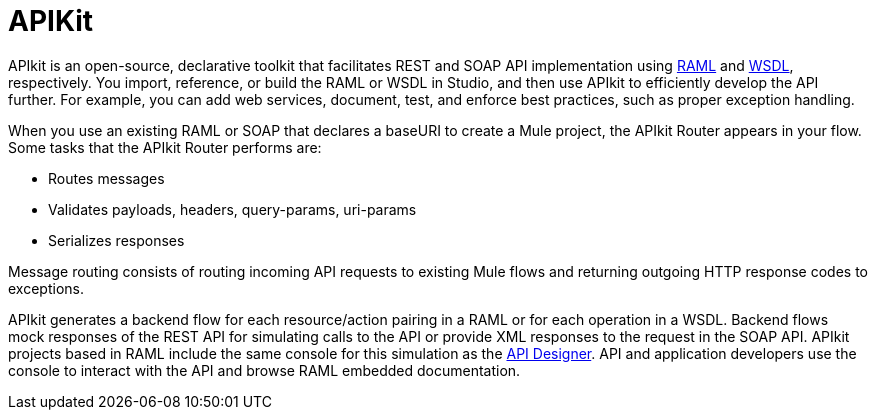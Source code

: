 = APIKit
:keywords: api, apikit, raml

APIkit is an open-source, declarative toolkit that facilitates REST and SOAP API implementation using link:http://raml.org[RAML] and link:http://en.wikipedia.org/wiki/Web_Services_Description_Language[WSDL], respectively. You import, reference, or build the RAML or WSDL in Studio, and then use APIkit to efficiently develop the API further. For example, you can add web services, document, test, and enforce best practices, such as proper exception handling. 

When you use an existing RAML or SOAP that declares a baseURI to create a Mule project, the APIkit Router appears in your flow. Some tasks that the APIkit Router performs are:

* Routes messages
* Validates payloads, headers, query-params, uri-params
* Serializes responses

Message routing consists of routing incoming API requests to existing Mule flows and returning outgoing HTTP response codes to exceptions.

APIkit generates a backend flow for each resource/action pairing in a RAML or for each operation in a WSDL. Backend flows mock responses of the REST API for simulating calls to the API or provide XML responses to the request in the SOAP API. APIkit projects based in RAML include the same console for this simulation as the link:/api-manager/designing-your-api#simulating-calls-to-the-api[API Designer]. API and application developers use the console to interact with the API and browse RAML embedded documentation.